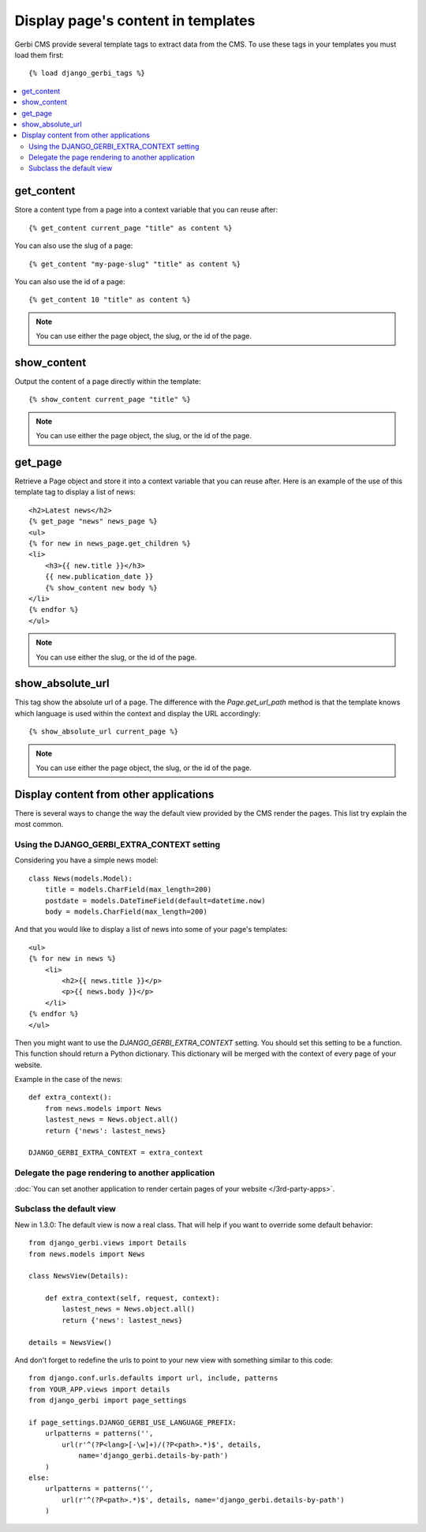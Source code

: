 ===================================
Display page's content in templates
===================================

Gerbi CMS provide several template tags to extract data from the CMS.
To use these tags in your templates you must load them first::

    {% load django_gerbi_tags %}

.. contents::
    :local:
    :depth: 2

get_content
-----------

Store a content type from a page into a context variable that you can reuse after::

    {% get_content current_page "title" as content %}

You can also use the slug of a page::

    {% get_content "my-page-slug" "title" as content %}

You can also use the id of a page::

    {% get_content 10 "title" as content %}

.. note::

    You can use either the page object, the slug, or the id of the page.

show_content
------------

Output the content of a page directly within the template::

    {% show_content current_page "title" %}

.. note::

    You can use either the page object, the slug, or the id of the page.

get_page
------------

Retrieve a Page object and store it into a context variable that you can reuse after. Here is
an example of the use of this template tag to display a list of news::

    <h2>Latest news</h2>
    {% get_page "news" news_page %}
    <ul>
    {% for new in news_page.get_children %}
    <li>
        <h3>{{ new.title }}</h3>
        {{ new.publication_date }}
        {% show_content new body %}
    </li>
    {% endfor %}
    </ul>


.. note::

    You can use either the slug, or the id of the page.

show_absolute_url
-----------------

This tag show the absolute url of a page. The difference with the `Page.get_url_path` method is
that the template knows which language is used within the context and display the URL accordingly::

    {% show_absolute_url current_page %}

.. note::

    You can use either the page object, the slug, or the id of the page.


Display content from other applications
----------------------------------------

There is several ways to change the way the default view provided
by the CMS render the pages. This list try explain the most common.

Using the DJANGO_GERBI_EXTRA_CONTEXT setting
============================================

Considering you have a simple news model::

    class News(models.Model):
        title = models.CharField(max_length=200)
        postdate = models.DateTimeField(default=datetime.now)
        body = models.CharField(max_length=200)

And that you would like to display a list of news into some of your page's templates::

    <ul>
    {% for new in news %}
        <li>
            <h2>{{ news.title }}</p>
            <p>{{ news.body }}</p>
        </li>
    {% endfor %}
    </ul>

Then you might want to use the `DJANGO_GERBI_EXTRA_CONTEXT` setting. You should set this setting to be a function.
This function should return a Python dictionary. This dictionary will be merged with the context of
every page of your website.

Example in the case of the news::

    def extra_context():
        from news.models import News
        lastest_news = News.object.all()
        return {'news': lastest_news}

    DJANGO_GERBI_EXTRA_CONTEXT = extra_context

Delegate the page rendering to another application
===================================================

:doc:`You can set another application to render certain pages of your website </3rd-party-apps>`.

Subclass the default view
===================================================

New in 1.3.0: The default view is now a real class. That will
help if you want to override some default behavior::


    from django_gerbi.views import Details
    from news.models import News

    class NewsView(Details):

        def extra_context(self, request, context):
            lastest_news = News.object.all()
            return {'news': lastest_news}

    details = NewsView()

And don't forget to redefine the urls to point to your new view with something similar to this code::

    from django.conf.urls.defaults import url, include, patterns
    from YOUR_APP.views import details
    from django_gerbi import page_settings

    if page_settings.DJANGO_GERBI_USE_LANGUAGE_PREFIX:
        urlpatterns = patterns('',
            url(r'^(?P<lang>[-\w]+)/(?P<path>.*)$', details,
                name='django_gerbi.details-by-path')
        )
    else:
        urlpatterns = patterns('',
            url(r'^(?P<path>.*)$', details, name='django_gerbi.details-by-path')
        )
